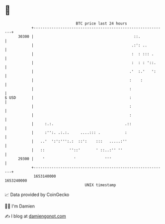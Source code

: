 * 👋

#+begin_example
                                   BTC price last 24 hours                    
               +------------------------------------------------------------+ 
         30300 |                                             ::.            | 
               |                                            .:': ..         | 
               |                                            :  : ::: .      | 
               |                                            :  : : '::.     | 
               |                                           .'  :.'   ':     | 
               |                                           :    :           | 
               |                                           :                | 
   $ USD       |                                           :                | 
               |                                           :                | 
               |                                           :                | 
               |     :.:.                                .::                | 
               |     :'':. .:.:.     ....::: .           :                  | 
               |   ..'  ':':''':.:  ::':    :::   .....:''                  | 
               |   ::           ''::'       ' ::..:'' ''                    | 
         29300 |    '             '             '''                         | 
               +------------------------------------------------------------+ 
                1653140000                                        1653240000  
                                       UNIX timestamp                         
#+end_example
📈 Data provided by CoinGecko

🧑‍💻 I'm Damien

✍️ I blog at [[https://www.damiengonot.com][damiengonot.com]]
